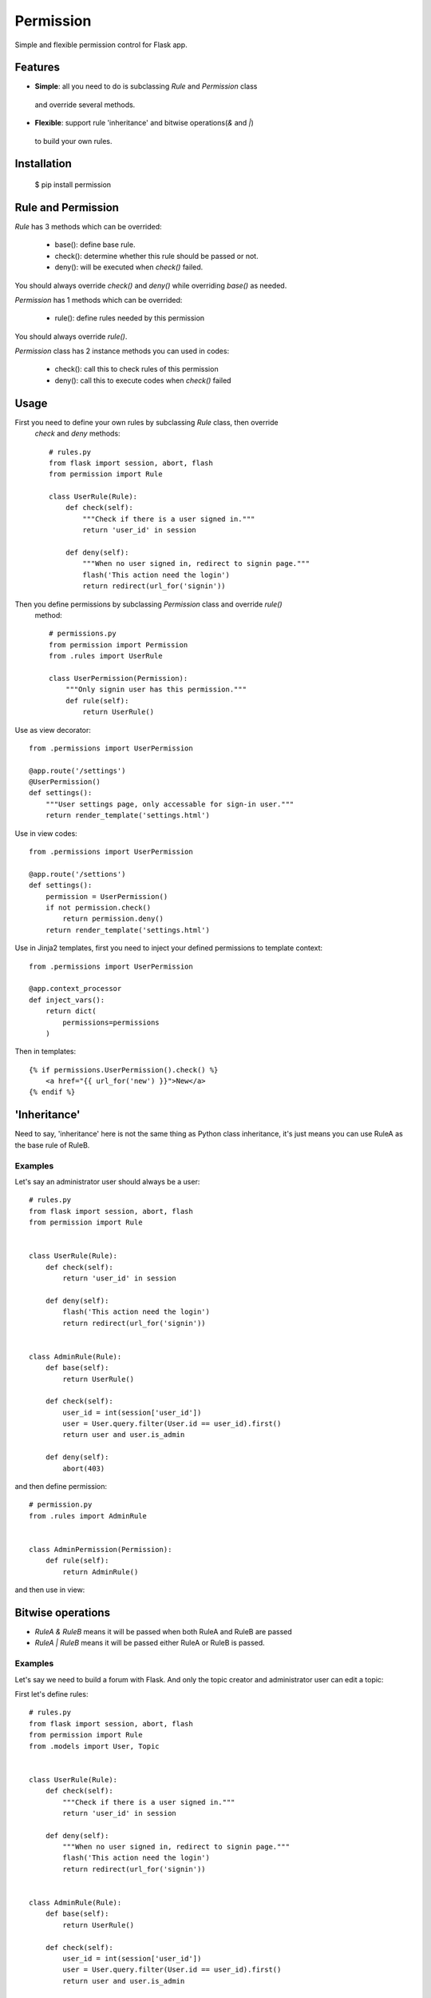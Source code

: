 Permission
==========

Simple and flexible permission control for Flask app.

Features
--------

* **Simple**: all you need to do is subclassing `Rule` and `Permission` class
 and override several methods.
* **Flexible**: support rule 'inheritance' and bitwise operations(`&` and `|`)
 to build your own rules.

Installation
------------

    $ pip install permission


Rule and Permission
-------------------

`Rule` has 3 methods which can be overrided:

    * base(): define base rule.
    * check(): determine whether this rule should be passed or not.
    * deny(): will be executed when `check()` failed.

You should always override `check()` and `deny()` while overriding `base()` as needed.

`Permission` has 1 methods which can be overrided:

    * rule(): define rules needed by this permission

You should always override `rule()`.

`Permission` class has 2 instance methods you can used in codes:

    * check(): call this to check rules of this permission
    * deny(): call this to execute codes when `check()` failed

Usage
-----

First you need to define your own rules by subclassing `Rule` class, then override
 `check` and `deny` methods::

    # rules.py
    from flask import session, abort, flash
    from permission import Rule

    class UserRule(Rule):
        def check(self):
            """Check if there is a user signed in."""
            return 'user_id' in session

        def deny(self):
            """When no user signed in, redirect to signin page."""
            flash('This action need the login')
            return redirect(url_for('signin'))

Then you define permissions by subclassing `Permission` class and override `rule()`
 method::

    # permissions.py
    from permission import Permission
    from .rules import UserRule

    class UserPermission(Permission):
        """Only signin user has this permission."""
        def rule(self):
            return UserRule()

Use as view decorator::

    from .permissions import UserPermission

    @app.route('/settings')
    @UserPermission()
    def settings():
        """User settings page, only accessable for sign-in user."""
        return render_template('settings.html')

Use in view codes::

    from .permissions import UserPermission

    @app.route('/settions')
    def settings():
        permission = UserPermission()
        if not permission.check()
            return permission.deny()
        return render_template('settings.html')

Use in Jinja2 templates, first you need to inject your defined
permissions to template context::

    from .permissions import UserPermission

    @app.context_processor
    def inject_vars():
        return dict(
            permissions=permissions
        )

Then in templates::

    {% if permissions.UserPermission().check() %}
        <a href="{{ url_for('new') }}">New</a>
    {% endif %}

'Inheritance'
-------------

Need to say, 'inheritance' here is not the same thing as Python class
inheritance, it's just means you can use RuleA as the base rule of RuleB.

Examples
~~~~~~~~

Let's say an administrator user should always be a user::

    # rules.py
    from flask import session, abort, flash
    from permission import Rule


    class UserRule(Rule):
        def check(self):
            return 'user_id' in session

        def deny(self):
            flash('This action need the login')
            return redirect(url_for('signin'))


    class AdminRule(Rule):
        def base(self):
            return UserRule()

        def check(self):
            user_id = int(session['user_id'])
            user = User.query.filter(User.id == user_id).first()
            return user and user.is_admin

        def deny(self):
            abort(403)

and then define permission::

    # permission.py
    from .rules import AdminRule


    class AdminPermission(Permission):
        def rule(self):
            return AdminRule()

and then use in view:

Bitwise operations
------------------

* `RuleA & RuleB` means it will be passed when both RuleA and RuleB are passed
* `RuleA | RuleB` means it will be passed either RuleA or RuleB is passed.

Examples
~~~~~~~~

Let's say we need to build a forum with Flask.
And only the topic creator and administrator user can edit a topic:

First let's define rules::

    # rules.py
    from flask import session, abort, flash
    from permission import Rule
    from .models import User, Topic


    class UserRule(Rule):
        def check(self):
            """Check if there is a user signed in."""
            return 'user_id' in session

        def deny(self):
            """When no user signed in, redirect to signin page."""
            flash('This action need the login')
            return redirect(url_for('signin'))


    class AdminRule(Rule):
        def base(self):
            return UserRule()

        def check(self):
            user_id = int(session['user_id'])
            user = User.query.filter(User.id == user_id).first()
            return user and user.is_admin

        def deny(self):
            abort(403)


    class TopicCreatorRule(Rule):
        def __init__(self, topic_id):
            self.topic_id = topic_id
            super(TopicCreatorRule, self).__init__()

        def base(self):
            return UserRule()

        def check(self):
            topic = Topic.query.filter(Topic.id == self.topic_id).first()
            return topic and topic.user_id == session['user_id']

        def deny(self):
            abort(403)

Then define permissions::

    # permissions.py
    from permission import Permission


    class UserPermission(Permission):
        def rule(self):
            return UserRule()


    class AdminPermission(Permission):
        def rule(self):
            return AdminRule()


    class TopicAdminPermission(Permission):
        def __init__(self, topic_id):
            self.topic_id = topic_id
            super(TopicAdminPermission, self).__init__()

        def rule(self):
            return AdminRule() | QuestionOwnerRule(self.topic_id)


So we can use `TopicAdminPermission` in `edit_topic` view::

    from .permissions import TopicAdminPermission

    @app.route('topic/<int:topic_id>/edit')
    def edit_topic(topic_id):
        topic = Topic.query.get_or_404(topic_id)
        permission = TopicAdminPermission(topic_id)
        if not permission.check():
            return permission.deny()
        ...
